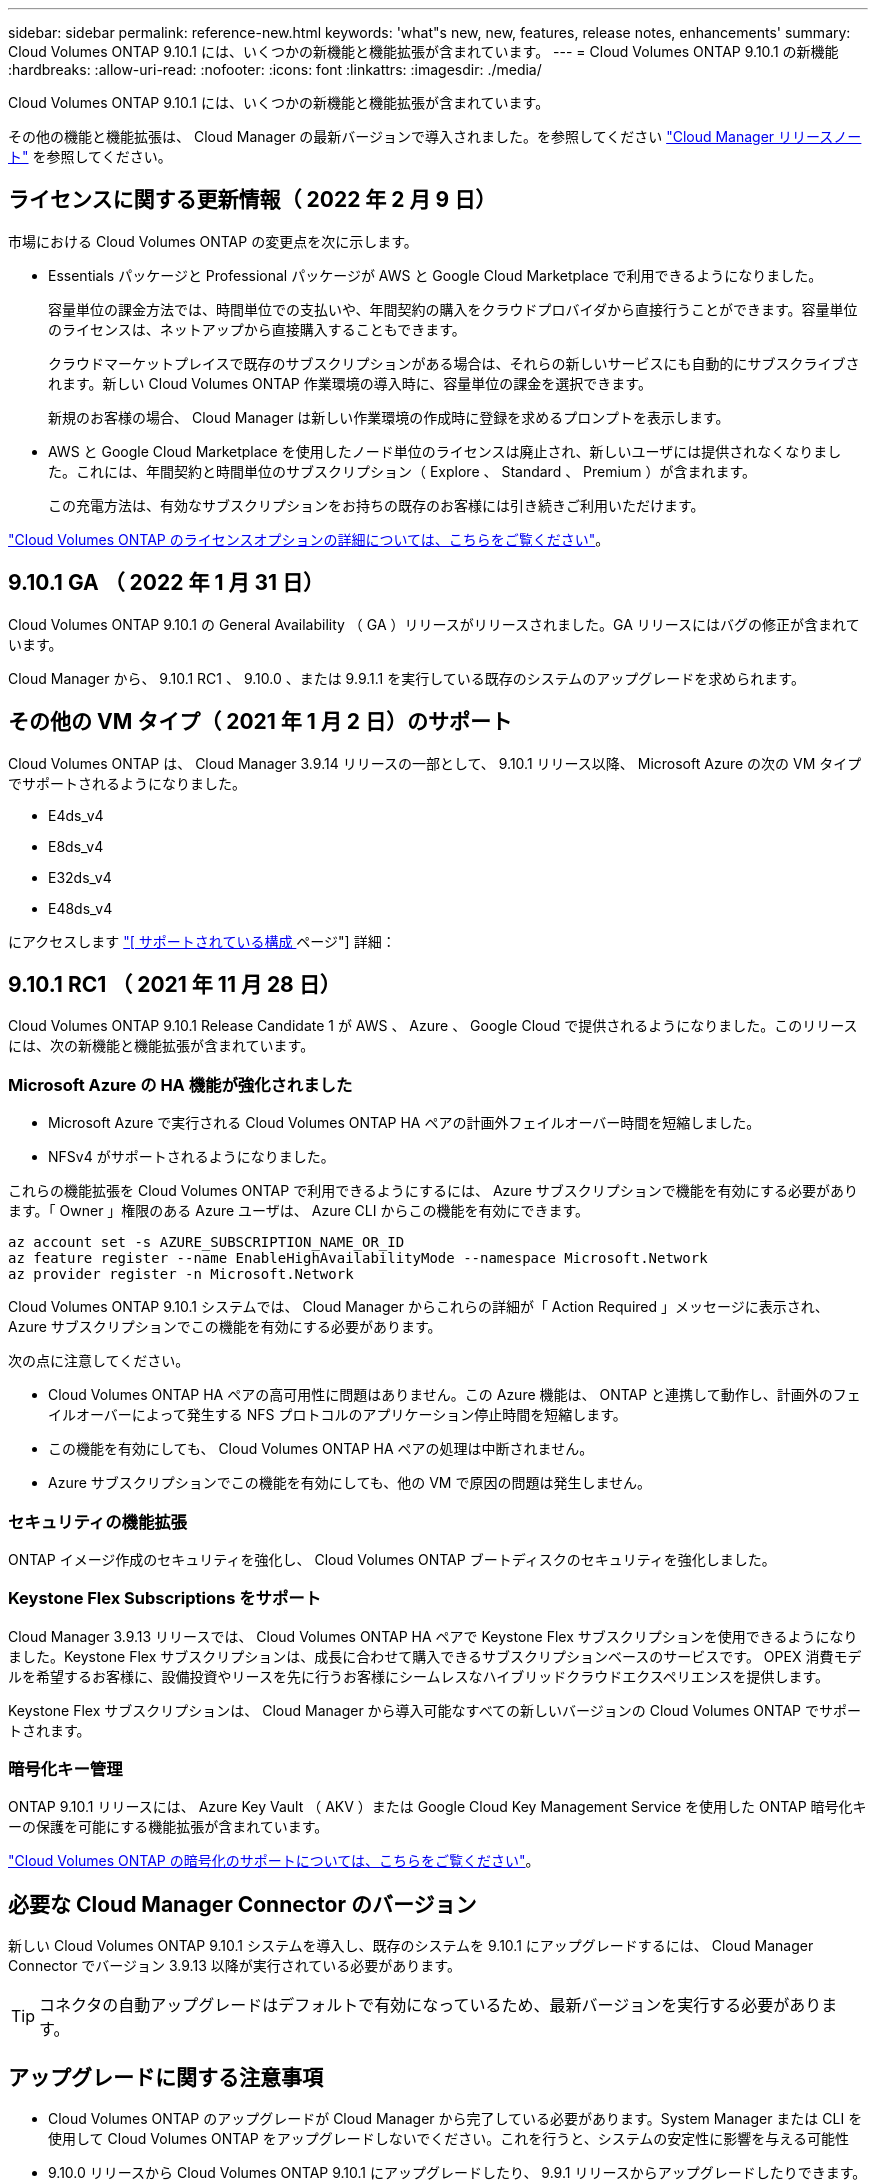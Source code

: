 ---
sidebar: sidebar 
permalink: reference-new.html 
keywords: 'what"s new, new, features, release notes, enhancements' 
summary: Cloud Volumes ONTAP 9.10.1 には、いくつかの新機能と機能拡張が含まれています。 
---
= Cloud Volumes ONTAP 9.10.1 の新機能
:hardbreaks:
:allow-uri-read: 
:nofooter: 
:icons: font
:linkattrs: 
:imagesdir: ./media/


[role="lead"]
Cloud Volumes ONTAP 9.10.1 には、いくつかの新機能と機能拡張が含まれています。

その他の機能と機能拡張は、 Cloud Manager の最新バージョンで導入されました。を参照してください https://docs.netapp.com/us-en/cloud-manager-cloud-volumes-ontap/whats-new.html["Cloud Manager リリースノート"^] を参照してください。



== ライセンスに関する更新情報（ 2022 年 2 月 9 日）

市場における Cloud Volumes ONTAP の変更点を次に示します。

* Essentials パッケージと Professional パッケージが AWS と Google Cloud Marketplace で利用できるようになりました。
+
容量単位の課金方法では、時間単位での支払いや、年間契約の購入をクラウドプロバイダから直接行うことができます。容量単位のライセンスは、ネットアップから直接購入することもできます。

+
クラウドマーケットプレイスで既存のサブスクリプションがある場合は、それらの新しいサービスにも自動的にサブスクライブされます。新しい Cloud Volumes ONTAP 作業環境の導入時に、容量単位の課金を選択できます。

+
新規のお客様の場合、 Cloud Manager は新しい作業環境の作成時に登録を求めるプロンプトを表示します。

* AWS と Google Cloud Marketplace を使用したノード単位のライセンスは廃止され、新しいユーザには提供されなくなりました。これには、年間契約と時間単位のサブスクリプション（ Explore 、 Standard 、 Premium ）が含まれます。
+
この充電方法は、有効なサブスクリプションをお持ちの既存のお客様には引き続きご利用いただけます。



link:concept-licensing.html["Cloud Volumes ONTAP のライセンスオプションの詳細については、こちらをご覧ください"]。



== 9.10.1 GA （ 2022 年 1 月 31 日）

Cloud Volumes ONTAP 9.10.1 の General Availability （ GA ）リリースがリリースされました。GA リリースにはバグの修正が含まれています。

Cloud Manager から、 9.10.1 RC1 、 9.10.0 、または 9.9.1.1 を実行している既存のシステムのアップグレードを求められます。



== その他の VM タイプ（ 2021 年 1 月 2 日）のサポート

Cloud Volumes ONTAP は、 Cloud Manager 3.9.14 リリースの一部として、 9.10.1 リリース以降、 Microsoft Azure の次の VM タイプでサポートされるようになりました。

* E4ds_v4
* E8ds_v4
* E32ds_v4
* E48ds_v4


にアクセスします link:reference-configs-azure.html["[ サポートされている構成 ] ページ"] 詳細：



== 9.10.1 RC1 （ 2021 年 11 月 28 日）

Cloud Volumes ONTAP 9.10.1 Release Candidate 1 が AWS 、 Azure 、 Google Cloud で提供されるようになりました。このリリースには、次の新機能と機能拡張が含まれています。



=== Microsoft Azure の HA 機能が強化されました

* Microsoft Azure で実行される Cloud Volumes ONTAP HA ペアの計画外フェイルオーバー時間を短縮しました。
* NFSv4 がサポートされるようになりました。


これらの機能拡張を Cloud Volumes ONTAP で利用できるようにするには、 Azure サブスクリプションで機能を有効にする必要があります。「 Owner 」権限のある Azure ユーザは、 Azure CLI からこの機能を有効にできます。

[source, azurecli]
----
az account set -s AZURE_SUBSCRIPTION_NAME_OR_ID
az feature register --name EnableHighAvailabilityMode --namespace Microsoft.Network
az provider register -n Microsoft.Network
----
Cloud Volumes ONTAP 9.10.1 システムでは、 Cloud Manager からこれらの詳細が「 Action Required 」メッセージに表示され、 Azure サブスクリプションでこの機能を有効にする必要があります。

次の点に注意してください。

* Cloud Volumes ONTAP HA ペアの高可用性に問題はありません。この Azure 機能は、 ONTAP と連携して動作し、計画外のフェイルオーバーによって発生する NFS プロトコルのアプリケーション停止時間を短縮します。
* この機能を有効にしても、 Cloud Volumes ONTAP HA ペアの処理は中断されません。
* Azure サブスクリプションでこの機能を有効にしても、他の VM で原因の問題は発生しません。




=== セキュリティの機能拡張

ONTAP イメージ作成のセキュリティを強化し、 Cloud Volumes ONTAP ブートディスクのセキュリティを強化しました。



=== Keystone Flex Subscriptions をサポート

Cloud Manager 3.9.13 リリースでは、 Cloud Volumes ONTAP HA ペアで Keystone Flex サブスクリプションを使用できるようになりました。Keystone Flex サブスクリプションは、成長に合わせて購入できるサブスクリプションベースのサービスです。 OPEX 消費モデルを希望するお客様に、設備投資やリースを先に行うお客様にシームレスなハイブリッドクラウドエクスペリエンスを提供します。

Keystone Flex サブスクリプションは、 Cloud Manager から導入可能なすべての新しいバージョンの Cloud Volumes ONTAP でサポートされます。



=== 暗号化キー管理

ONTAP 9.10.1 リリースには、 Azure Key Vault （ AKV ）または Google Cloud Key Management Service を使用した ONTAP 暗号化キーの保護を可能にする機能拡張が含まれています。

https://docs.netapp.com/us-en/cloud-manager-cloud-volumes-ontap/concept-security.html["Cloud Volumes ONTAP の暗号化のサポートについては、こちらをご覧ください"^]。



== 必要な Cloud Manager Connector のバージョン

新しい Cloud Volumes ONTAP 9.10.1 システムを導入し、既存のシステムを 9.10.1 にアップグレードするには、 Cloud Manager Connector でバージョン 3.9.13 以降が実行されている必要があります。


TIP: コネクタの自動アップグレードはデフォルトで有効になっているため、最新バージョンを実行する必要があります。



== アップグレードに関する注意事項

* Cloud Volumes ONTAP のアップグレードが Cloud Manager から完了している必要があります。System Manager または CLI を使用して Cloud Volumes ONTAP をアップグレードしないでください。これを行うと、システムの安定性に影響を与える可能性
* 9.10.0 リリースから Cloud Volumes ONTAP 9.10.1 にアップグレードしたり、 9.9.1 リリースからアップグレードしたりできます。対象となる Cloud Volumes ONTAP システムを 9.10.1 リリースにアップグレードするよう求めるプロンプトが Cloud Manager に表示されます。
+
http://docs.netapp.com/us-en/cloud-manager-cloud-volumes-ontap/task-updating-ontap-cloud.html["Cloud Manager から通知された場合のアップグレード方法について説明します"^]。

* シングルノードシステムのアップグレードでは、 I/O が中断されるまで最大 25 分間システムがオフラインになります。
* HA ペアのアップグレードは無停止で、 I/O が中断されません。無停止アップグレードでは、各ノードが連携してアップグレードされ、クライアントへの I/O の提供が継続されます。




=== C4 、 M4 、および R4 インスタンスタイプ

9.8 リリース以降では、新しい Cloud Volumes ONTAP システムで C4 、 M4 、および R4 インスタンスタイプはサポートされません。C4 、 M4 、または R4 インスタンスタイプで実行されている既存の Cloud Volumes ONTAP システムがある場合も、このリリースにアップグレードできます。

C5 、 m5 、または r5 インスタンスファミリーのインスタンスタイプに変更することをお勧めします。



=== DS3_v2 の場合

9.9.1 リリース以降では、 DS3_v2 VM タイプは新規および既存の Cloud Volumes ONTAP システムでサポートされなくなりました。この VM タイプで既存のシステムを実行している場合は、 9.10.1 にアップグレードする前に VM タイプを変更する必要があります。
